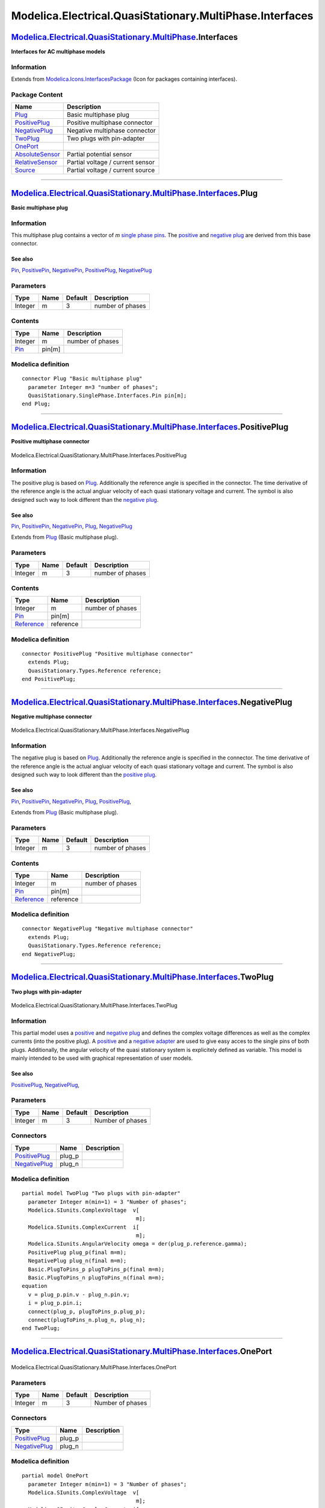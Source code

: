 =========================================================
Modelica.Electrical.QuasiStationary.MultiPhase.Interfaces
=========================================================

`Modelica.Electrical.QuasiStationary.MultiPhase <Modelica_Electrical_QuasiStationary_MultiPhase.html#Modelica.Electrical.QuasiStationary.MultiPhase>`_.Interfaces
-----------------------------------------------------------------------------------------------------------------------------------------------------------------

**Interfaces for AC multiphase models**

Information
~~~~~~~~~~~

Extends from
`Modelica.Icons.InterfacesPackage <Modelica_Icons_InterfacesPackage.html#Modelica.Icons.InterfacesPackage>`_
(Icon for packages containing interfaces).

Package Content
~~~~~~~~~~~~~~~

+------------------------------------------------------------------------------------------------------------------------------------------------------------------------------------------------------------------------------------------+------------------------------------+
| Name                                                                                                                                                                                                                                     | Description                        |
+==========================================================================================================================================================================================================================================+====================================+
| |image8| `Plug <Modelica_Electrical_QuasiStationary_MultiPhase_Interfaces.html#Modelica.Electrical.QuasiStationary.MultiPhase.Interfaces.Plug>`_                                                                                         | Basic multiphase plug              |
+------------------------------------------------------------------------------------------------------------------------------------------------------------------------------------------------------------------------------------------+------------------------------------+
| |image9| `PositivePlug <Modelica_Electrical_QuasiStationary_MultiPhase_Interfaces.html#Modelica.Electrical.QuasiStationary.MultiPhase.Interfaces.PositivePlug>`_                                                                         | Positive multiphase connector      |
+------------------------------------------------------------------------------------------------------------------------------------------------------------------------------------------------------------------------------------------+------------------------------------+
| |image10| `NegativePlug <Modelica_Electrical_QuasiStationary_MultiPhase_Interfaces.html#Modelica.Electrical.QuasiStationary.MultiPhase.Interfaces.NegativePlug>`_                                                                        | Negative multiphase connector      |
+------------------------------------------------------------------------------------------------------------------------------------------------------------------------------------------------------------------------------------------+------------------------------------+
| |image11| `TwoPlug <Modelica_Electrical_QuasiStationary_MultiPhase_Interfaces.html#Modelica.Electrical.QuasiStationary.MultiPhase.Interfaces.TwoPlug>`_                                                                                  | Two plugs with pin-adapter         |
+------------------------------------------------------------------------------------------------------------------------------------------------------------------------------------------------------------------------------------------+------------------------------------+
| |image12| `OnePort <Modelica_Electrical_QuasiStationary_MultiPhase_Interfaces.html#Modelica.Electrical.QuasiStationary.MultiPhase.Interfaces.OnePort>`_                                                                                  |                                    |
+------------------------------------------------------------------------------------------------------------------------------------------------------------------------------------------------------------------------------------------+------------------------------------+
| |image13| `AbsoluteSensor <Modelica_Electrical_QuasiStationary_MultiPhase_Interfaces.html#Modelica.Electrical.QuasiStationary.MultiPhase.Interfaces.AbsoluteSensor>`_                                                                    | Partial potential sensor           |
+------------------------------------------------------------------------------------------------------------------------------------------------------------------------------------------------------------------------------------------+------------------------------------+
| |image14| `RelativeSensor <Modelica_Electrical_QuasiStationary_MultiPhase_Interfaces.html#Modelica.Electrical.QuasiStationary.MultiPhase.Interfaces.RelativeSensor>`_                                                                    | Partial voltage / current sensor   |
+------------------------------------------------------------------------------------------------------------------------------------------------------------------------------------------------------------------------------------------+------------------------------------+
| |image15| `Source <Modelica_Electrical_QuasiStationary_MultiPhase_Interfaces.html#Modelica.Electrical.QuasiStationary.MultiPhase.Interfaces.Source>`_                                                                                    | Partial voltage / current source   |
+------------------------------------------------------------------------------------------------------------------------------------------------------------------------------------------------------------------------------------------+------------------------------------+

--------------

`Modelica.Electrical.QuasiStationary.MultiPhase.Interfaces <Modelica_Electrical_QuasiStationary_MultiPhase_Interfaces.html#Modelica.Electrical.QuasiStationary.MultiPhase.Interfaces>`_.Plug
--------------------------------------------------------------------------------------------------------------------------------------------------------------------------------------------

**Basic multiphase plug**

Information
~~~~~~~~~~~

::

This multiphase plug contains a vector of *m* `single phase
pins <Modelica_Electrical_QuasiStationary_SinglePhase_Interfaces.html#Modelica.Electrical.QuasiStationary.SinglePhase.Interfaces.Pin>`_.
The
`positive <Modelica_Electrical_QuasiStationary_MultiPhase_Interfaces.html#Modelica.Electrical.QuasiStationary.MultiPhase.Interfaces.PositivePlug>`_
and `negative
plug <Modelica_Electrical_QuasiStationary_MultiPhase_Interfaces.html#Modelica.Electrical.QuasiStationary.MultiPhase.Interfaces.NegativePlug>`_
are derived from this base connector.

See also
^^^^^^^^

`Pin <Modelica_Electrical_QuasiStationary_SinglePhase_Interfaces.html#Modelica.Electrical.QuasiStationary.SinglePhase.Interfaces.Pin>`_,
`PositivePin <Modelica_Electrical_QuasiStationary_SinglePhase_Interfaces.html#Modelica.Electrical.QuasiStationary.SinglePhase.Interfaces.PositivePin>`_,
`NegativePin <Modelica_Electrical_QuasiStationary_SinglePhase_Interfaces.html#Modelica.Electrical.QuasiStationary.SinglePhase.Interfaces.NegativePin>`_,
`PositivePlug <Modelica_Electrical_QuasiStationary_MultiPhase_Interfaces.html#Modelica.Electrical.QuasiStationary.MultiPhase.Interfaces.PositivePlug>`_,
`NegativePlug <Modelica_Electrical_QuasiStationary_MultiPhase_Interfaces.html#Modelica.Electrical.QuasiStationary.MultiPhase.Interfaces.NegativePlug>`_

::

Parameters
~~~~~~~~~~

+-----------+--------+-----------+--------------------+
| Type      | Name   | Default   | Description        |
+===========+========+===========+====================+
| Integer   | m      | 3         | number of phases   |
+-----------+--------+-----------+--------------------+

Contents
~~~~~~~~

+-------------------------------------------------------------------------------------------------------------------------------------------+----------+--------------------+
| Type                                                                                                                                      | Name     | Description        |
+===========================================================================================================================================+==========+====================+
| Integer                                                                                                                                   | m        | number of phases   |
+-------------------------------------------------------------------------------------------------------------------------------------------+----------+--------------------+
| `Pin <Modelica_Electrical_QuasiStationary_SinglePhase_Interfaces.html#Modelica.Electrical.QuasiStationary.SinglePhase.Interfaces.Pin>`_   | pin[m]   |                    |
+-------------------------------------------------------------------------------------------------------------------------------------------+----------+--------------------+

Modelica definition
~~~~~~~~~~~~~~~~~~~

::

    connector Plug "Basic multiphase plug"
      parameter Integer m=3 "number of phases";
      QuasiStationary.SinglePhase.Interfaces.Pin pin[m];
    end Plug;

--------------

|image16| `Modelica.Electrical.QuasiStationary.MultiPhase.Interfaces <Modelica_Electrical_QuasiStationary_MultiPhase_Interfaces.html#Modelica.Electrical.QuasiStationary.MultiPhase.Interfaces>`_.PositivePlug
--------------------------------------------------------------------------------------------------------------------------------------------------------------------------------------------------------------

**Positive multiphase connector**

.. figure:: Modelica.Electrical.QuasiStationary.MultiPhase.Interfaces.PositivePlugD.png
   :align: center
   :alt: Modelica.Electrical.QuasiStationary.MultiPhase.Interfaces.PositivePlug

   Modelica.Electrical.QuasiStationary.MultiPhase.Interfaces.PositivePlug

Information
~~~~~~~~~~~

::

The positive plug is based on
`Plug <Modelica_Electrical_QuasiStationary_MultiPhase_Interfaces.html#Modelica.Electrical.QuasiStationary.MultiPhase.Interfaces.Plug>`_.
Additionally the reference angle is specified in the connector. The time
derivative of the reference angle is the actual angluar velocity of each
quasi stationary voltage and current. The symbol is also designed such
way to look different than the `negative
plug <Modelica_Electrical_QuasiStationary_MultiPhase_Interfaces.html#Modelica.Electrical.QuasiStationary.MultiPhase.Interfaces.NegativePlug>`_.

See also
^^^^^^^^

`Pin <Modelica_Electrical_QuasiStationary_SinglePhase_Interfaces.html#Modelica.Electrical.QuasiStationary.SinglePhase.Interfaces.Pin>`_,
`PositivePin <Modelica_Electrical_QuasiStationary_SinglePhase_Interfaces.html#Modelica.Electrical.QuasiStationary.SinglePhase.Interfaces.PositivePin>`_,
`NegativePin <Modelica_Electrical_QuasiStationary_SinglePhase_Interfaces.html#Modelica.Electrical.QuasiStationary.SinglePhase.Interfaces.NegativePin>`_,
`Plug <Modelica_Electrical_QuasiStationary_MultiPhase_Interfaces.html#Modelica.Electrical.QuasiStationary.MultiPhase.Interfaces.Plug>`_,
`NegativePlug <Modelica_Electrical_QuasiStationary_MultiPhase_Interfaces.html#Modelica.Electrical.QuasiStationary.MultiPhase.Interfaces.NegativePlug>`_

::

Extends from
`Plug <Modelica_Electrical_QuasiStationary_MultiPhase_Interfaces.html#Modelica.Electrical.QuasiStationary.MultiPhase.Interfaces.Plug>`_
(Basic multiphase plug).

Parameters
~~~~~~~~~~

+-----------+--------+-----------+--------------------+
| Type      | Name   | Default   | Description        |
+===========+========+===========+====================+
| Integer   | m      | 3         | number of phases   |
+-----------+--------+-----------+--------------------+

Contents
~~~~~~~~

+-------------------------------------------------------------------------------------------------------------------------------------------+-------------+--------------------+
| Type                                                                                                                                      | Name        | Description        |
+===========================================================================================================================================+=============+====================+
| Integer                                                                                                                                   | m           | number of phases   |
+-------------------------------------------------------------------------------------------------------------------------------------------+-------------+--------------------+
| `Pin <Modelica_Electrical_QuasiStationary_SinglePhase_Interfaces.html#Modelica.Electrical.QuasiStationary.SinglePhase.Interfaces.Pin>`_   | pin[m]      |                    |
+-------------------------------------------------------------------------------------------------------------------------------------------+-------------+--------------------+
| `Reference <Modelica_Electrical_QuasiStationary_Types.html#Modelica.Electrical.QuasiStationary.Types.Reference>`_                         | reference   |                    |
+-------------------------------------------------------------------------------------------------------------------------------------------+-------------+--------------------+

Modelica definition
~~~~~~~~~~~~~~~~~~~

::

    connector PositivePlug "Positive multiphase connector"
      extends Plug;
      QuasiStationary.Types.Reference reference;
    end PositivePlug;

--------------

|image17| `Modelica.Electrical.QuasiStationary.MultiPhase.Interfaces <Modelica_Electrical_QuasiStationary_MultiPhase_Interfaces.html#Modelica.Electrical.QuasiStationary.MultiPhase.Interfaces>`_.NegativePlug
--------------------------------------------------------------------------------------------------------------------------------------------------------------------------------------------------------------

**Negative multiphase connector**

.. figure:: Modelica.Electrical.QuasiStationary.MultiPhase.Interfaces.NegativePlugD.png
   :align: center
   :alt: Modelica.Electrical.QuasiStationary.MultiPhase.Interfaces.NegativePlug

   Modelica.Electrical.QuasiStationary.MultiPhase.Interfaces.NegativePlug

Information
~~~~~~~~~~~

::

The negative plug is based on
`Plug <Modelica_Electrical_QuasiStationary_MultiPhase_Interfaces.html#Modelica.Electrical.QuasiStationary.MultiPhase.Interfaces.Plug>`_.
Additionally the reference angle is specified in the connector. The time
derivative of the reference angle is the actual angluar velocity of each
quasi stationary voltage and current. The symbol is also designed such
way to look different than the `positive
plug <Modelica_Electrical_QuasiStationary_MultiPhase_Interfaces.html#Modelica.Electrical.QuasiStationary.MultiPhase.Interfaces.PositivePlug>`_.

See also
^^^^^^^^

`Pin <Modelica_Electrical_QuasiStationary_SinglePhase_Interfaces.html#Modelica.Electrical.QuasiStationary.SinglePhase.Interfaces.Pin>`_,
`PositivePin <Modelica_Electrical_QuasiStationary_SinglePhase_Interfaces.html#Modelica.Electrical.QuasiStationary.SinglePhase.Interfaces.PositivePin>`_,
`NegativePin <Modelica_Electrical_QuasiStationary_SinglePhase_Interfaces.html#Modelica.Electrical.QuasiStationary.SinglePhase.Interfaces.NegativePin>`_,
`Plug <Modelica_Electrical_QuasiStationary_MultiPhase_Interfaces.html#Modelica.Electrical.QuasiStationary.MultiPhase.Interfaces.Plug>`_,
`PositivePlug <Modelica_Electrical_QuasiStationary_MultiPhase_Interfaces.html#Modelica.Electrical.QuasiStationary.MultiPhase.Interfaces.PositivePlug>`_,

::

Extends from
`Plug <Modelica_Electrical_QuasiStationary_MultiPhase_Interfaces.html#Modelica.Electrical.QuasiStationary.MultiPhase.Interfaces.Plug>`_
(Basic multiphase plug).

Parameters
~~~~~~~~~~

+-----------+--------+-----------+--------------------+
| Type      | Name   | Default   | Description        |
+===========+========+===========+====================+
| Integer   | m      | 3         | number of phases   |
+-----------+--------+-----------+--------------------+

Contents
~~~~~~~~

+-------------------------------------------------------------------------------------------------------------------------------------------+-------------+--------------------+
| Type                                                                                                                                      | Name        | Description        |
+===========================================================================================================================================+=============+====================+
| Integer                                                                                                                                   | m           | number of phases   |
+-------------------------------------------------------------------------------------------------------------------------------------------+-------------+--------------------+
| `Pin <Modelica_Electrical_QuasiStationary_SinglePhase_Interfaces.html#Modelica.Electrical.QuasiStationary.SinglePhase.Interfaces.Pin>`_   | pin[m]      |                    |
+-------------------------------------------------------------------------------------------------------------------------------------------+-------------+--------------------+
| `Reference <Modelica_Electrical_QuasiStationary_Types.html#Modelica.Electrical.QuasiStationary.Types.Reference>`_                         | reference   |                    |
+-------------------------------------------------------------------------------------------------------------------------------------------+-------------+--------------------+

Modelica definition
~~~~~~~~~~~~~~~~~~~

::

    connector NegativePlug "Negative multiphase connector"
      extends Plug;
      QuasiStationary.Types.Reference reference;
    end NegativePlug;

--------------

|image18| `Modelica.Electrical.QuasiStationary.MultiPhase.Interfaces <Modelica_Electrical_QuasiStationary_MultiPhase_Interfaces.html#Modelica.Electrical.QuasiStationary.MultiPhase.Interfaces>`_.TwoPlug
---------------------------------------------------------------------------------------------------------------------------------------------------------------------------------------------------------

**Two plugs with pin-adapter**

.. figure:: Modelica.Electrical.QuasiStationary.MultiPhase.Interfaces.TwoPlugD.png
   :align: center
   :alt: Modelica.Electrical.QuasiStationary.MultiPhase.Interfaces.TwoPlug

   Modelica.Electrical.QuasiStationary.MultiPhase.Interfaces.TwoPlug

Information
~~~~~~~~~~~

::

This partial model uses a
`positive <Modelica_Electrical_QuasiStationary_MultiPhase_Interfaces.html#Modelica.Electrical.QuasiStationary.MultiPhase.Interfaces.PositivePlug>`_
and `negative
plug <Modelica_Electrical_QuasiStationary_MultiPhase_Interfaces.html#Modelica.Electrical.QuasiStationary.MultiPhase.Interfaces.NegativePlug>`_
and defines the complex voltage differences as well as the complex
currents (into the positive plug). A
`positive <Modelica_Electrical_QuasiStationary_MultiPhase_Basic.html#Modelica.Electrical.QuasiStationary.MultiPhase.Basic.PlugToPins_p>`_
and a `negative
adapter <Modelica_Electrical_QuasiStationary_MultiPhase_Basic.html#Modelica.Electrical.QuasiStationary.MultiPhase.Basic.PlugToPins_n>`_
are used to give easy acces to the single pins of both plugs.
Additionally, the angular velocity of the quasi stationary system is
explicitely defined as variable. This model is mainly intended to be
used with graphical representation of user models.

See also
^^^^^^^^

`PositivePlug <Modelica_Electrical_QuasiStationary_MultiPhase_Interfaces.html#Modelica.Electrical.QuasiStationary.MultiPhase.Interfaces.PositivePlug>`_,
`NegativePlug <Modelica_Electrical_QuasiStationary_MultiPhase_Interfaces.html#Modelica.Electrical.QuasiStationary.MultiPhase.Interfaces.NegativePlug>`_,

::

Parameters
~~~~~~~~~~

+-----------+--------+-----------+--------------------+
| Type      | Name   | Default   | Description        |
+===========+========+===========+====================+
| Integer   | m      | 3         | Number of phases   |
+-----------+--------+-----------+--------------------+

Connectors
~~~~~~~~~~

+-----------------------------------------------------------------------------------------------------------------------------------------------------------+-----------+---------------+
| Type                                                                                                                                                      | Name      | Description   |
+===========================================================================================================================================================+===========+===============+
| `PositivePlug <Modelica_Electrical_QuasiStationary_MultiPhase_Interfaces.html#Modelica.Electrical.QuasiStationary.MultiPhase.Interfaces.PositivePlug>`_   | plug\_p   |               |
+-----------------------------------------------------------------------------------------------------------------------------------------------------------+-----------+---------------+
| `NegativePlug <Modelica_Electrical_QuasiStationary_MultiPhase_Interfaces.html#Modelica.Electrical.QuasiStationary.MultiPhase.Interfaces.NegativePlug>`_   | plug\_n   |               |
+-----------------------------------------------------------------------------------------------------------------------------------------------------------+-----------+---------------+

Modelica definition
~~~~~~~~~~~~~~~~~~~

::

    partial model TwoPlug "Two plugs with pin-adapter"
      parameter Integer m(min=1) = 3 "Number of phases";
      Modelica.SIunits.ComplexVoltage  v[
                                        m];
      Modelica.SIunits.ComplexCurrent  i[
                                        m];
      Modelica.SIunits.AngularVelocity omega = der(plug_p.reference.gamma);
      PositivePlug plug_p(final m=m);
      NegativePlug plug_n(final m=m);
      Basic.PlugToPins_p plugToPins_p(final m=m);
      Basic.PlugToPins_n plugToPins_n(final m=m);
    equation 
      v = plug_p.pin.v - plug_n.pin.v;
      i = plug_p.pin.i;
      connect(plug_p, plugToPins_p.plug_p);
      connect(plugToPins_n.plug_n, plug_n);
    end TwoPlug;

--------------

|image19| `Modelica.Electrical.QuasiStationary.MultiPhase.Interfaces <Modelica_Electrical_QuasiStationary_MultiPhase_Interfaces.html#Modelica.Electrical.QuasiStationary.MultiPhase.Interfaces>`_.OnePort
---------------------------------------------------------------------------------------------------------------------------------------------------------------------------------------------------------

.. figure:: Modelica.Electrical.QuasiStationary.MultiPhase.Interfaces.OnePortD.png
   :align: center
   :alt: Modelica.Electrical.QuasiStationary.MultiPhase.Interfaces.OnePort

   Modelica.Electrical.QuasiStationary.MultiPhase.Interfaces.OnePort

Parameters
~~~~~~~~~~

+-----------+--------+-----------+--------------------+
| Type      | Name   | Default   | Description        |
+===========+========+===========+====================+
| Integer   | m      | 3         | Number of phases   |
+-----------+--------+-----------+--------------------+

Connectors
~~~~~~~~~~

+-----------------------------------------------------------------------------------------------------------------------------------------------------------+-----------+---------------+
| Type                                                                                                                                                      | Name      | Description   |
+===========================================================================================================================================================+===========+===============+
| `PositivePlug <Modelica_Electrical_QuasiStationary_MultiPhase_Interfaces.html#Modelica.Electrical.QuasiStationary.MultiPhase.Interfaces.PositivePlug>`_   | plug\_p   |               |
+-----------------------------------------------------------------------------------------------------------------------------------------------------------+-----------+---------------+
| `NegativePlug <Modelica_Electrical_QuasiStationary_MultiPhase_Interfaces.html#Modelica.Electrical.QuasiStationary.MultiPhase.Interfaces.NegativePlug>`_   | plug\_n   |               |
+-----------------------------------------------------------------------------------------------------------------------------------------------------------+-----------+---------------+

Modelica definition
~~~~~~~~~~~~~~~~~~~

::

    partial model OnePort
      parameter Integer m(min=1) = 3 "Number of phases";
      Modelica.SIunits.ComplexVoltage  v[
                                        m];
      Modelica.SIunits.ComplexCurrent  i[
                                        m];
      Modelica.SIunits.AngularVelocity omega = der(plug_p.reference.gamma);
      PositivePlug plug_p(final m=m);
      NegativePlug plug_n(final m=m);
    equation 
      Connections.branch(plug_p.reference, plug_n.reference);
      plug_p.reference.gamma = plug_n.reference.gamma;
      v = plug_p.pin.v - plug_n.pin.v;
      i = plug_p.pin.i;
      plug_p.pin.i + plug_n.pin.i = fill(Complex(0),m);
    end OnePort;

--------------

|image20| `Modelica.Electrical.QuasiStationary.MultiPhase.Interfaces <Modelica_Electrical_QuasiStationary_MultiPhase_Interfaces.html#Modelica.Electrical.QuasiStationary.MultiPhase.Interfaces>`_.AbsoluteSensor
----------------------------------------------------------------------------------------------------------------------------------------------------------------------------------------------------------------

**Partial potential sensor**

.. figure:: Modelica.Electrical.QuasiStationary.MultiPhase.Interfaces.AbsoluteSensorD.png
   :align: center
   :alt: Modelica.Electrical.QuasiStationary.MultiPhase.Interfaces.AbsoluteSensor

   Modelica.Electrical.QuasiStationary.MultiPhase.Interfaces.AbsoluteSensor

Information
~~~~~~~~~~~

::

The absolute sensor partial model relies on the a `positive
plug <Modelica_Electrical_QuasiStationary_MultiPhase_Interfaces.html#Modelica.Electrical.QuasiStationary.MultiPhase.Interfaces.PositivePlug>`_
to measure the complex potential. Additionally this model contains a
proper icon and a definition of the angular velocity.

See also
^^^^^^^^

`RelativeSensor <Modelica_Electrical_QuasiStationary_MultiPhase_Interfaces.html#Modelica.Electrical.QuasiStationary.MultiPhase.Interfaces.RelativeSensor>`_,
`SinglePhase.Interfaces.AbsoluteSensor <Modelica_Electrical_QuasiStationary_SinglePhase_Interfaces.html#Modelica.Electrical.QuasiStationary.SinglePhase.Interfaces.AbsoluteSensor>`_,
`SinglePhase.Interfaces.RelativeSensor <Modelica_Electrical_QuasiStationary_SinglePhase_Interfaces.html#Modelica.Electrical.QuasiStationary.SinglePhase.Interfaces.RelativeSensor>`_

::

Extends from
`Modelica.Icons.RotationalSensor <Modelica_Icons.html#Modelica.Icons.RotationalSensor>`_
(Icon representing a round measurement device).

Parameters
~~~~~~~~~~

+-----------+--------+-----------+--------------------+
| Type      | Name   | Default   | Description        |
+===========+========+===========+====================+
| Integer   | m      | 3         | number of phases   |
+-----------+--------+-----------+--------------------+

Connectors
~~~~~~~~~~

+-----------------------------------------------------------------------------------------------------------------------------------------------------------+-----------+---------------+
| Type                                                                                                                                                      | Name      | Description   |
+===========================================================================================================================================================+===========+===============+
| `PositivePlug <Modelica_Electrical_QuasiStationary_MultiPhase_Interfaces.html#Modelica.Electrical.QuasiStationary.MultiPhase.Interfaces.PositivePlug>`_   | plug\_p   |               |
+-----------------------------------------------------------------------------------------------------------------------------------------------------------+-----------+---------------+

Modelica definition
~~~~~~~~~~~~~~~~~~~

::

    partial model AbsoluteSensor "Partial potential sensor"
      extends Modelica.Icons.RotationalSensor;
      parameter Integer m(min=1) = 3 "number of phases";
      Modelica.SIunits.AngularVelocity omega = der(plug_p.reference.gamma);
      PositivePlug plug_p(final m=m);
    end AbsoluteSensor;

--------------

|image21| `Modelica.Electrical.QuasiStationary.MultiPhase.Interfaces <Modelica_Electrical_QuasiStationary_MultiPhase_Interfaces.html#Modelica.Electrical.QuasiStationary.MultiPhase.Interfaces>`_.RelativeSensor
----------------------------------------------------------------------------------------------------------------------------------------------------------------------------------------------------------------

**Partial voltage / current sensor**

.. figure:: Modelica.Electrical.QuasiStationary.MultiPhase.Interfaces.RelativeSensorD.png
   :align: center
   :alt: Modelica.Electrical.QuasiStationary.MultiPhase.Interfaces.RelativeSensor

   Modelica.Electrical.QuasiStationary.MultiPhase.Interfaces.RelativeSensor

Information
~~~~~~~~~~~

::

The relative sensor partial model relies on the
`TwoPlug <Modelica_Electrical_QuasiStationary_MultiPhase_Interfaces.html#Modelica.Electrical.QuasiStationary.MultiPhase.Interfaces.TwoPlug>`_
to measure the complex voltages, currents or power. Additionally this
model contains a proper icon and a definition of the angular velocity.

See also
^^^^^^^^

`AbsoluteSensor <Modelica_Electrical_QuasiStationary_MultiPhase_Interfaces.html#Modelica.Electrical.QuasiStationary.MultiPhase.Interfaces.AbsoluteSensor>`_,
`SinglePhase.Interfaces.AbsoluteSensor <Modelica_Electrical_QuasiStationary_SinglePhase_Interfaces.html#Modelica.Electrical.QuasiStationary.SinglePhase.Interfaces.AbsoluteSensor>`_,
`SinglePhase.Interfaces.RelativeSensor <Modelica_Electrical_QuasiStationary_SinglePhase_Interfaces.html#Modelica.Electrical.QuasiStationary.SinglePhase.Interfaces.RelativeSensor>`_

::

Extends from
`Modelica.Icons.RotationalSensor <Modelica_Icons.html#Modelica.Icons.RotationalSensor>`_
(Icon representing a round measurement device),
`TwoPlug <Modelica_Electrical_QuasiStationary_MultiPhase_Interfaces.html#Modelica.Electrical.QuasiStationary.MultiPhase.Interfaces.TwoPlug>`_
(Two plugs with pin-adapter).

Parameters
~~~~~~~~~~

+-----------+--------+-----------+--------------------+
| Type      | Name   | Default   | Description        |
+===========+========+===========+====================+
| Integer   | m      | 3         | Number of phases   |
+-----------+--------+-----------+--------------------+

Connectors
~~~~~~~~~~

+-----------------------------------------------------------------------------------------------------------------------------------------------------------+-----------+---------------+
| Type                                                                                                                                                      | Name      | Description   |
+===========================================================================================================================================================+===========+===============+
| `PositivePlug <Modelica_Electrical_QuasiStationary_MultiPhase_Interfaces.html#Modelica.Electrical.QuasiStationary.MultiPhase.Interfaces.PositivePlug>`_   | plug\_p   |               |
+-----------------------------------------------------------------------------------------------------------------------------------------------------------+-----------+---------------+
| `NegativePlug <Modelica_Electrical_QuasiStationary_MultiPhase_Interfaces.html#Modelica.Electrical.QuasiStationary.MultiPhase.Interfaces.NegativePlug>`_   | plug\_n   |               |
+-----------------------------------------------------------------------------------------------------------------------------------------------------------+-----------+---------------+
| output `ComplexOutput <Modelica_ComplexBlocks_Interfaces.html#Modelica.ComplexBlocks.Interfaces.ComplexOutput>`_                                          | y[m]      |               |
+-----------------------------------------------------------------------------------------------------------------------------------------------------------+-----------+---------------+

Modelica definition
~~~~~~~~~~~~~~~~~~~

::

    partial model RelativeSensor "Partial voltage / current sensor"
      extends Modelica.Icons.RotationalSensor;
      extends TwoPlug;
      Modelica.ComplexBlocks.Interfaces.ComplexOutput y[m];
    end RelativeSensor;

--------------

|image22| `Modelica.Electrical.QuasiStationary.MultiPhase.Interfaces <Modelica_Electrical_QuasiStationary_MultiPhase_Interfaces.html#Modelica.Electrical.QuasiStationary.MultiPhase.Interfaces>`_.Source
--------------------------------------------------------------------------------------------------------------------------------------------------------------------------------------------------------

**Partial voltage / current source**

.. figure:: Modelica.Electrical.QuasiStationary.MultiPhase.Interfaces.SourceD.png
   :align: center
   :alt: Modelica.Electrical.QuasiStationary.MultiPhase.Interfaces.Source

   Modelica.Electrical.QuasiStationary.MultiPhase.Interfaces.Source

Information
~~~~~~~~~~~

::

The source partial model relies on the
`TwoPlug <Modelica_Electrical_QuasiStationary_MultiPhase_Interfaces.html#Modelica.Electrical.QuasiStationary.MultiPhase.Interfaces.TwoPlug>`_
and contains a proper icon.

See also
^^^^^^^^

`VoltageSource <Modelica_Electrical_QuasiStationary_MultiPhase_Sources.html#Modelica.Electrical.QuasiStationary.MultiPhase.Sources.VoltageSource>`_,
`VariableVoltageSource <Modelica_Electrical_QuasiStationary_MultiPhase_Sources.html#Modelica.Electrical.QuasiStationary.MultiPhase.Sources.VariableVoltageSource>`_,
`CurrentSource <Modelica_Electrical_QuasiStationary_MultiPhase_Sources.html#Modelica.Electrical.QuasiStationary.MultiPhase.Sources.CurrentSource>`_,
`VariableCurrentSource <Modelica_Electrical_QuasiStationary_MultiPhase_Sources.html#Modelica.Electrical.QuasiStationary.MultiPhase.Sources.VariableCurrentSource>`_,
`SinglePhase.Interfaces.Source <Modelica_Electrical_QuasiStationary_SinglePhase_Interfaces.html#Modelica.Electrical.QuasiStationary.SinglePhase.Interfaces.Source>`_.

::

Extends from
`TwoPlug <Modelica_Electrical_QuasiStationary_MultiPhase_Interfaces.html#Modelica.Electrical.QuasiStationary.MultiPhase.Interfaces.TwoPlug>`_
(Two plugs with pin-adapter).

Parameters
~~~~~~~~~~

+-----------+--------+-----------+--------------------+
| Type      | Name   | Default   | Description        |
+===========+========+===========+====================+
| Integer   | m      | 3         | Number of phases   |
+-----------+--------+-----------+--------------------+

Connectors
~~~~~~~~~~

+-----------------------------------------------------------------------------------------------------------------------------------------------------------+-----------+---------------+
| Type                                                                                                                                                      | Name      | Description   |
+===========================================================================================================================================================+===========+===============+
| `PositivePlug <Modelica_Electrical_QuasiStationary_MultiPhase_Interfaces.html#Modelica.Electrical.QuasiStationary.MultiPhase.Interfaces.PositivePlug>`_   | plug\_p   |               |
+-----------------------------------------------------------------------------------------------------------------------------------------------------------+-----------+---------------+
| `NegativePlug <Modelica_Electrical_QuasiStationary_MultiPhase_Interfaces.html#Modelica.Electrical.QuasiStationary.MultiPhase.Interfaces.NegativePlug>`_   | plug\_n   |               |
+-----------------------------------------------------------------------------------------------------------------------------------------------------------+-----------+---------------+

Modelica definition
~~~~~~~~~~~~~~~~~~~

::

    partial model Source "Partial voltage / current source"
      extends TwoPlug;
      constant Modelica.SIunits.Angle pi=Modelica.Constants.pi;
    end Source;

--------------

`Automatically generated <http://www.3ds.com/>`_ Fri Nov 12 16:29:44
2010.

.. |Modelica.Electrical.QuasiStationary.MultiPhase.Interfaces.Plug| image:: Modelica.Electrical.QuasiStationary.MultiPhase.Interfaces.PlugS.png
.. |Modelica.Electrical.QuasiStationary.MultiPhase.Interfaces.PositivePlug| image:: Modelica.Electrical.QuasiStationary.MultiPhase.Interfaces.PositivePlugS.png
.. |Modelica.Electrical.QuasiStationary.MultiPhase.Interfaces.NegativePlug| image:: Modelica.Electrical.QuasiStationary.MultiPhase.Interfaces.NegativePlugS.png
.. |Modelica.Electrical.QuasiStationary.MultiPhase.Interfaces.TwoPlug| image:: Modelica.Electrical.QuasiStationary.MultiPhase.Interfaces.TwoPlugS.png
.. |Modelica.Electrical.QuasiStationary.MultiPhase.Interfaces.OnePort| image:: Modelica.Electrical.QuasiStationary.MultiPhase.Interfaces.TwoPlugS.png
.. |Modelica.Electrical.QuasiStationary.MultiPhase.Interfaces.AbsoluteSensor| image:: Modelica.Electrical.QuasiStationary.MultiPhase.Interfaces.AbsoluteSensorS.png
.. |Modelica.Electrical.QuasiStationary.MultiPhase.Interfaces.RelativeSensor| image:: Modelica.Electrical.QuasiStationary.MultiPhase.Interfaces.RelativeSensorS.png
.. |Modelica.Electrical.QuasiStationary.MultiPhase.Interfaces.Source| image:: Modelica.Electrical.QuasiStationary.MultiPhase.Interfaces.SourceS.png
.. |image8| image:: Modelica.Electrical.QuasiStationary.MultiPhase.Interfaces.PlugS.png
.. |image9| image:: Modelica.Electrical.QuasiStationary.MultiPhase.Interfaces.PositivePlugS.png
.. |image10| image:: Modelica.Electrical.QuasiStationary.MultiPhase.Interfaces.NegativePlugS.png
.. |image11| image:: Modelica.Electrical.QuasiStationary.MultiPhase.Interfaces.TwoPlugS.png
.. |image12| image:: Modelica.Electrical.QuasiStationary.MultiPhase.Interfaces.TwoPlugS.png
.. |image13| image:: Modelica.Electrical.QuasiStationary.MultiPhase.Interfaces.AbsoluteSensorS.png
.. |image14| image:: Modelica.Electrical.QuasiStationary.MultiPhase.Interfaces.RelativeSensorS.png
.. |image15| image:: Modelica.Electrical.QuasiStationary.MultiPhase.Interfaces.SourceS.png
.. |image16| image:: Modelica.Electrical.QuasiStationary.MultiPhase.Interfaces.PositivePlugI.png
.. |image17| image:: Modelica.Electrical.QuasiStationary.MultiPhase.Interfaces.NegativePlugI.png
.. |image18| image:: Modelica.Electrical.QuasiStationary.MultiPhase.Interfaces.TwoPlugI.png
.. |image19| image:: Modelica.Electrical.QuasiStationary.MultiPhase.Interfaces.TwoPlugI.png
.. |image20| image:: Modelica.Electrical.QuasiStationary.MultiPhase.Interfaces.AbsoluteSensorI.png
.. |image21| image:: Modelica.Electrical.QuasiStationary.MultiPhase.Interfaces.RelativeSensorI.png
.. |image22| image:: Modelica.Electrical.QuasiStationary.MultiPhase.Interfaces.SourceI.png
